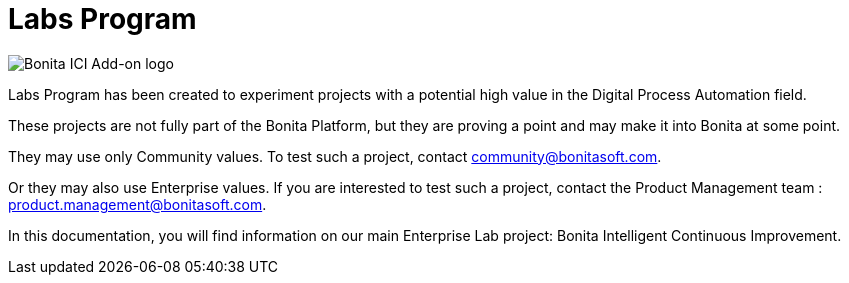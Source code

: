 = Labs Program
:page-aliases: release_notes.adoc

image::images/ici.png[Bonita ICI Add-on logo]

Labs Program has been created to experiment projects with a potential high value in the Digital Process Automation field.  

These projects are not fully part of the Bonita Platform, but they are proving a point and may make it into Bonita at some point.

They may use only Community values. To test such a project, contact community@bonitasoft.com.  

Or they may also use Enterprise values. If you are interested to test such a project, contact the Product Management team : product.management@bonitasoft.com.  

In this documentation, you will find information on our main Enterprise Lab project: Bonita Intelligent Continuous Improvement.
